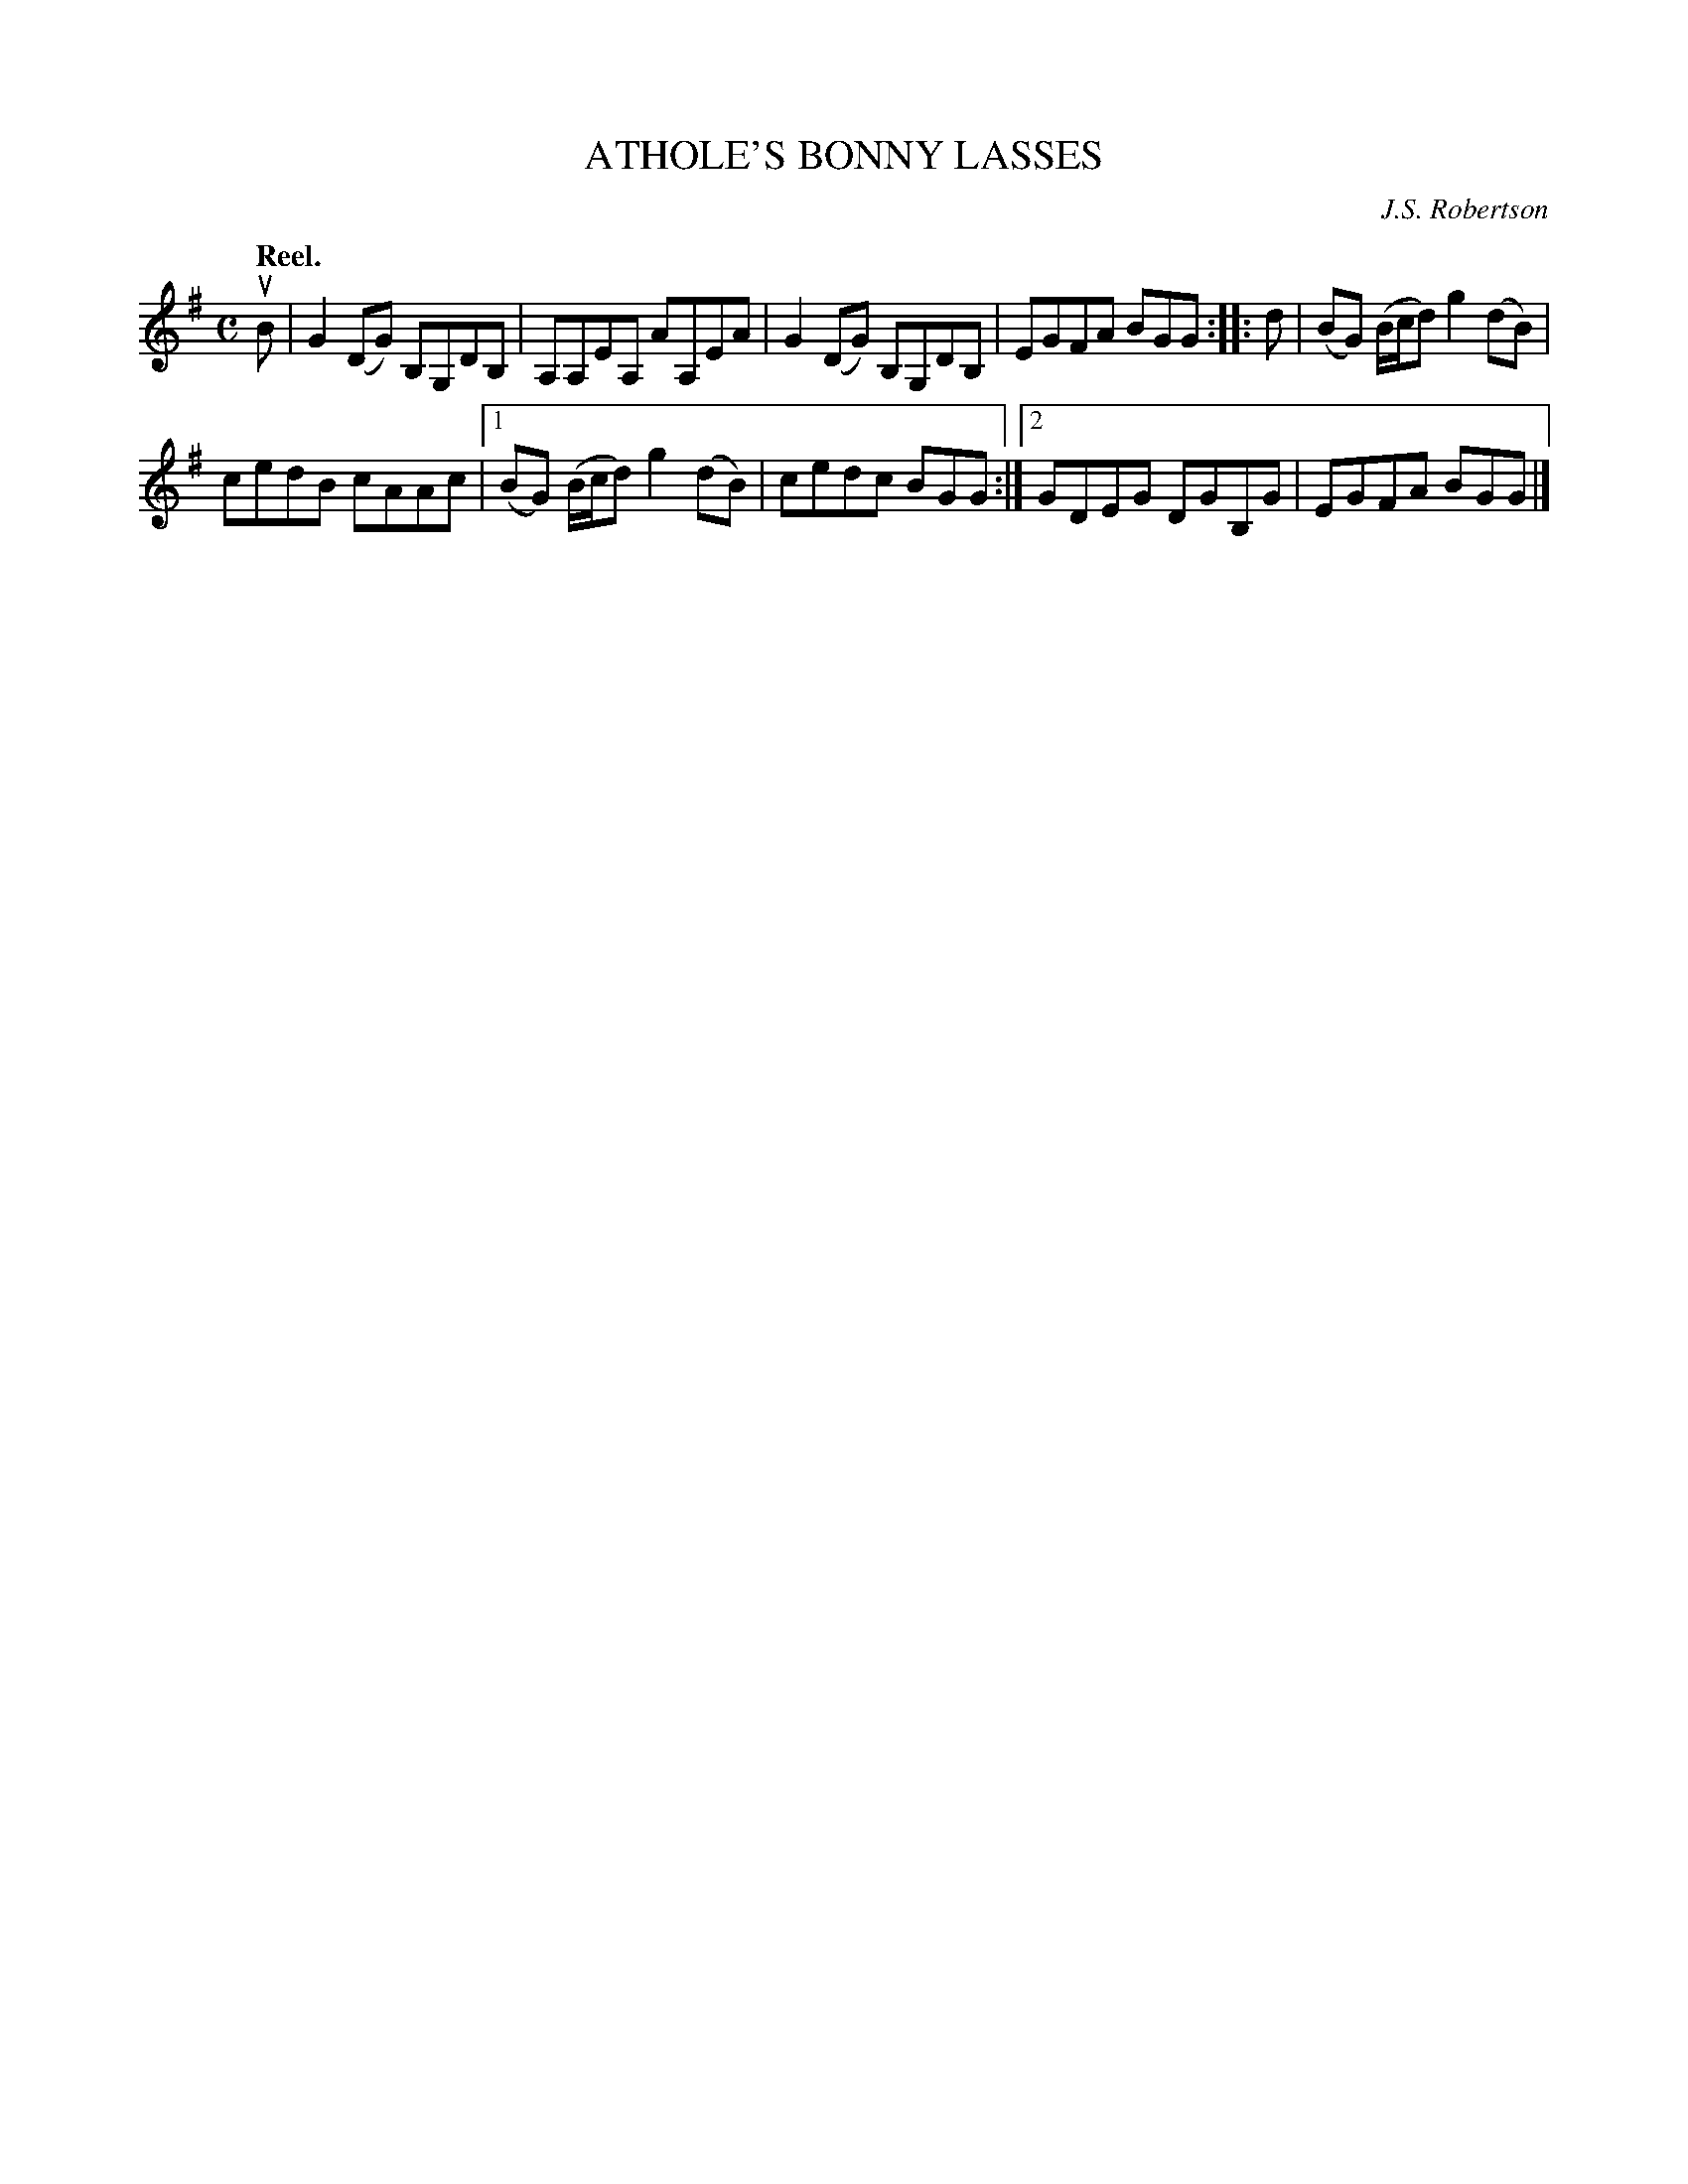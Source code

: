 X: 3038
T: ATHOLE'S BONNY LASSES
C: J.S. Robertson
Q:"Reel."
R: Reel.
%R:reel
B: James Kerr "Merry Melodies" v.3 p.7 #38
Z: 2016 John Chambers <jc:trillian.mit.edu>
M: C
L: 1/8
K: G
uB |\
G2(DG) B,G,DB, | A,A,EA, AA,EA |\
G2(DG) B,G,DB, | EGFA BGG ::\
d |\
(BG) (B/c/d) g2(dB) |
cedB cAAc |\
[1 (BG) (B/c/d) g2(dB) | cedc BGG :|\
[2 GDEG DGB,G | EGFA BGG |]
